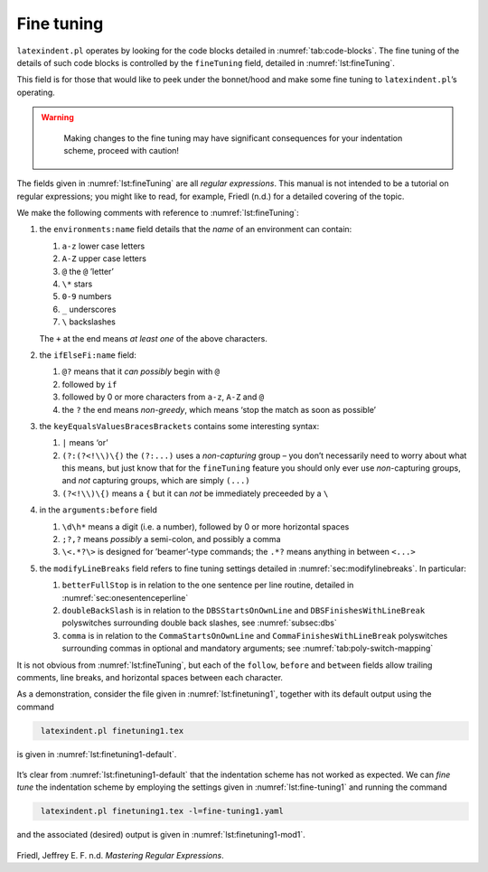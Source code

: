 .. label follows

.. _sec:finetuning:

Fine tuning
===========

``latexindent.pl`` operates by looking for the code blocks detailed in
:numref:`tab:code-blocks`. The fine tuning of the details of such code
blocks is controlled by the ``fineTuning`` field, detailed in
:numref:`lst:fineTuning`.

This field is for those that would like to peek under the bonnet/hood
and make some fine tuning to ``latexindent.pl``\ ’s operating.

.. warning::	
	
	Making changes to the fine tuning may have significant consequences for
	your indentation scheme, proceed with caution!
	 

 .. literalinclude:: ../defaultSettings.yaml
 	:class: .baseyaml
 	:caption: ``fineTuning`` 
 	:name: lst:fineTuning
 	:lines: 582-603
 	:linenos:
 	:lineno-start: 582

The fields given in :numref:`lst:fineTuning` are all *regular
expressions*. This manual is not intended to be a tutorial on regular
expressions; you might like to read, for example, Friedl (n.d.) for a
detailed covering of the topic.

We make the following comments with reference to
:numref:`lst:fineTuning`:

#. the ``environments:name`` field details that the *name* of an
   environment can contain:

   #. ``a-z`` lower case letters

   #. ``A-Z`` upper case letters

   #. ``@`` the ``@`` ’letter’

   #. ``\*`` stars

   #. ``0-9`` numbers

   #. ``_`` underscores

   #. ``\`` backslashes

   The ``+`` at the end means *at least one* of the above characters.

#. the ``ifElseFi:name`` field:

   #. ``@?`` means that it *can possibly* begin with ``@``

   #. followed by ``if``

   #. followed by 0 or more characters from ``a-z``, ``A-Z`` and ``@``

   #. the ``?`` the end means *non-greedy*, which means ‘stop the match
      as soon as possible’

#. the ``keyEqualsValuesBracesBrackets`` contains some interesting
   syntax:

   #. ``|`` means ‘or’

   #. ``(?:(?<!\\)\{)`` the ``(?:...)`` uses a *non-capturing* group –
      you don’t necessarily need to worry about what this means, but
      just know that for the ``fineTuning`` feature you should only ever
      use *non*-capturing groups, and *not* capturing groups, which are
      simply ``(...)``

   #. ``(?<!\\)\{)`` means a ``{`` but it can *not* be immediately
      preceeded by a ``\``

#. in the ``arguments:before`` field

   #. ``\d\h*`` means a digit (i.e. a number), followed by 0 or more
      horizontal spaces

   #. ``;?,?`` means *possibly* a semi-colon, and possibly a comma

   #. ``\<.*?\>`` is designed for ’beamer’-type commands; the ``.*?``
      means anything in between ``<...>``

#. the ``modifyLineBreaks`` field refers to fine tuning settings
   detailed in :numref:`sec:modifylinebreaks`. In particular:

   #. ``betterFullStop`` is in relation to the one sentence per line
      routine, detailed in :numref:`sec:onesentenceperline`

   #. ``doubleBackSlash`` is in relation to the ``DBSStartsOnOwnLine``
      and ``DBSFinishesWithLineBreak`` polyswitches surrounding double
      back slashes, see :numref:`subsec:dbs`

   #. ``comma`` is in relation to the ``CommaStartsOnOwnLine`` and
      ``CommaFinishesWithLineBreak`` polyswitches surrounding commas in
      optional and mandatory arguments; see
      :numref:`tab:poly-switch-mapping`

It is not obvious from :numref:`lst:fineTuning`, but each of the
``follow``, ``before`` and ``between`` fields allow trailing comments,
line breaks, and horizontal spaces between each character.

As a demonstration, consider the file given in
:numref:`lst:finetuning1`, together with its default output using the
command

.. code-block:: latex
   :class: .commandshell

    latexindent.pl finetuning1.tex 

is given in :numref:`lst:finetuning1-default`.

 .. literalinclude:: demonstrations/finetuning1.tex
 	:class: .tex
 	:caption: ``finetuning1.tex`` 
 	:name: lst:finetuning1

 .. literalinclude:: demonstrations/finetuning1-default.tex
 	:class: .tex
 	:caption: ``finetuning1.tex`` default 
 	:name: lst:finetuning1-default

It’s clear from :numref:`lst:finetuning1-default` that the indentation
scheme has not worked as expected. We can *fine tune* the indentation
scheme by employing the settings given in :numref:`lst:fine-tuning1`
and running the command

.. code-block:: latex
   :class: .commandshell

    latexindent.pl finetuning1.tex -l=fine-tuning1.yaml

and the associated (desired) output is given in
:numref:`lst:finetuning1-mod1`.

 .. literalinclude:: demonstrations/finetuning1-mod1.tex
 	:class: .tex
 	:caption: ``finetuning1.tex`` using :numref:`lst:fine-tuning1` 
 	:name: lst:finetuning1-mod1

 .. literalinclude:: demonstrations/fine-tuning1.yaml
 	:class: .baseyaml
 	:caption: ``finetuning1.yaml`` 
 	:name: lst:fine-tuning1

.. raw:: html

   <div id="refs" class="references">

.. raw:: html

   <div id="ref-masteringregexp">

Friedl, Jeffrey E. F. n.d. *Mastering Regular Expressions*.

.. raw:: html

   </div>

.. raw:: html

   </div>
